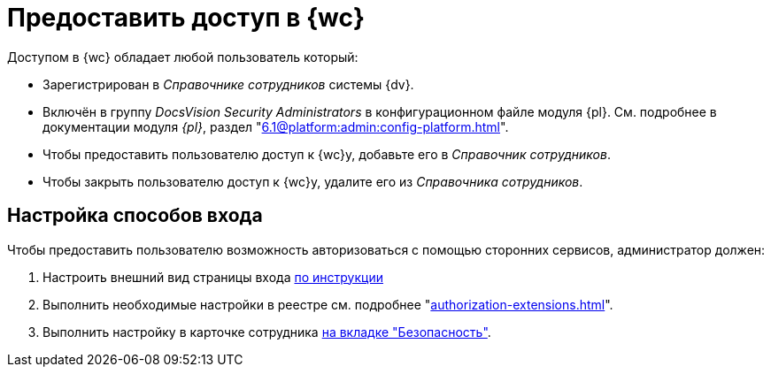 = Предоставить доступ в {wc}

Доступом в {wc} обладает любой пользователь который:

* Зарегистрирован в _Справочнике сотрудников_ системы {dv}.
* Включён в группу _DocsVision Security Administrators_ в конфигурационном файле модуля {pl}. См. подробнее в документации модуля _{pl}_, раздел "xref:6.1@platform:admin:config-platform.adoc[]".

* Чтобы предоставить пользователю доступ к {wc}у, добавьте его в _Справочник сотрудников_.
* Чтобы закрыть пользователю доступ к {wc}у, удалите его из _Справочника сотрудников_.

[#configure]
== Настройка способов входа

.Чтобы предоставить пользователю возможность авторизоваться с помощью сторонних сервисов, администратор должен:
. Настроить внешний вид страницы входа xref:programmer:client/authorization.adoc[по инструкции]
. Выполнить необходимые настройки в реестре см. подробнее "xref:authorization-extensions.adoc[]".
. Выполнить настройку в карточке сотрудника xref:user:directories/staff/employee-fields.adoc#security[на вкладке "Безопасность"].
